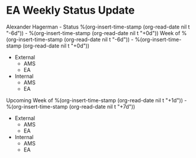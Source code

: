 * EA Weekly Status Update
Alexander Hagerman - Status %(org-insert-time-stamp (org-read-date nil t "-6d")) - %(org-insert-time-stamp (org-read-date nil t "+0d"))
Week of %(org-insert-time-stamp (org-read-date nil t "-6d")) - %(org-insert-time-stamp (org-read-date nil t "+0d"))
  - External
    - AMS
    - EA

  - Internal
    - AMS
    - EA

Upcoming Week of %(org-insert-time-stamp (org-read-date nil t "+1d")) - %(org-insert-time-stamp (org-read-date nil t "+7d"))

  - External
    - AMS
    - EA

  - Internal
    - AMS
    - EA
